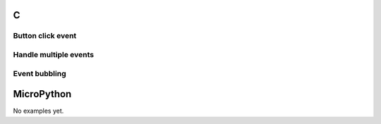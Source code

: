 C
^

Button click event
"""""""""""""""""""

.. lv_example:: event/lv_example_event_1
  :language: c

Handle multiple events
""""""""""""""""""""""""
.. lv_example:: event/lv_example_event_2
  :language: c


Event bubbling
""""""""""""""""""""""""
.. lv_example:: event/lv_example_event_3
  :language: c

  
MicroPython
^^^^^^^^^^^

No examples yet.
